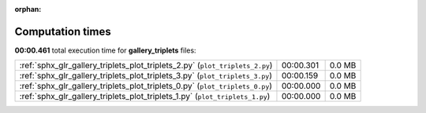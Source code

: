 
:orphan:

.. _sphx_glr_gallery_triplets_sg_execution_times:


Computation times
=================
**00:00.461** total execution time for **gallery_triplets** files:

+------------------------------------------------------------------------------+-----------+--------+
| :ref:`sphx_glr_gallery_triplets_plot_triplets_2.py` (``plot_triplets_2.py``) | 00:00.301 | 0.0 MB |
+------------------------------------------------------------------------------+-----------+--------+
| :ref:`sphx_glr_gallery_triplets_plot_triplets_3.py` (``plot_triplets_3.py``) | 00:00.159 | 0.0 MB |
+------------------------------------------------------------------------------+-----------+--------+
| :ref:`sphx_glr_gallery_triplets_plot_triplets_0.py` (``plot_triplets_0.py``) | 00:00.000 | 0.0 MB |
+------------------------------------------------------------------------------+-----------+--------+
| :ref:`sphx_glr_gallery_triplets_plot_triplets_1.py` (``plot_triplets_1.py``) | 00:00.000 | 0.0 MB |
+------------------------------------------------------------------------------+-----------+--------+
